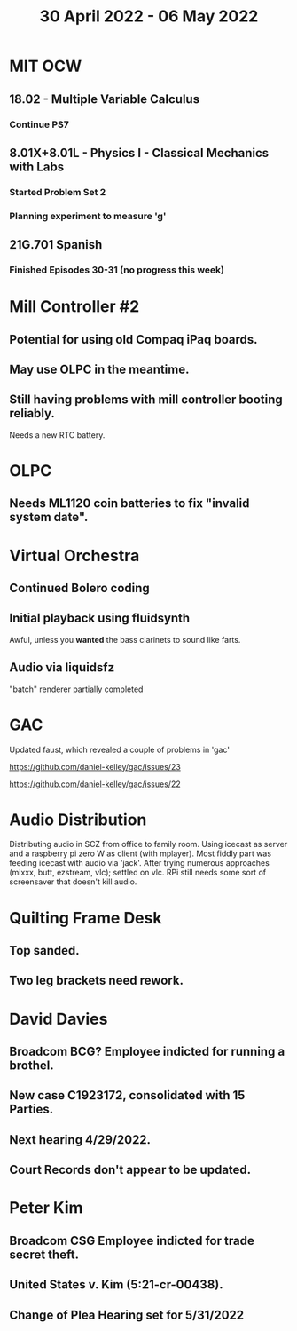#+TITLE: 30 April 2022 - 06 May 2022

* MIT OCW
** 18.02 - Multiple Variable Calculus
*** Continue PS7
** 8.01X+8.01L - Physics I - Classical Mechanics with Labs
*** Started Problem Set 2
*** Planning experiment to measure 'g'
** 21G.701 Spanish
*** Finished Episodes 30-31 (no progress this week)
* Mill Controller #2
** Potential for using old Compaq iPaq boards.
** May use OLPC in the meantime.
** Still having problems with mill controller booting reliably.
   Needs a new RTC battery.
* OLPC
** Needs ML1120 coin batteries to fix "invalid system date".
* Virtual Orchestra
** Continued Bolero coding
** Initial playback using fluidsynth
   Awful, unless you *wanted* the bass clarinets to sound like farts.
** Audio via liquidsfz
   "batch" renderer partially completed
* GAC
  Updated faust, which revealed a couple of problems in 'gac'

    https://github.com/daniel-kelley/gac/issues/23

    https://github.com/daniel-kelley/gac/issues/22

* Audio Distribution
  Distributing audio in SCZ from office to family room. Using icecast as
  server and a raspberry pi zero W as client (with mplayer). Most fiddly
  part was feeding icecast with audio via 'jack'. After trying numerous
  approaches (mixxx, butt, ezstream, vlc); settled on vlc. RPi still needs
  some sort of screensaver that doesn't kill audio.
* Quilting Frame Desk
** Top sanded.
** Two leg brackets need rework.
* David Davies
** Broadcom BCG? Employee indicted for running a brothel.
** New case C1923172, consolidated with *15* Parties.
** Next hearing 4/29/2022.
** Court Records don't appear to be updated.
* Peter Kim
** Broadcom CSG Employee indicted for trade secret theft.
** United States v. Kim (5:21-cr-00438).
** Change of Plea Hearing set for 5/31/2022
